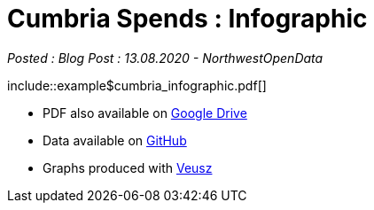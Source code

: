 = Cumbria Spends : Infographic

:author: NorthwestOpenData
:revdate: 13.08.2020
:revremark: Blog Post

_Posted : {revremark} : {revdate} - {author}_

\include::example$cumbria_infographic.pdf[]

* PDF also available on https://drive.google.com/file/d/18dnQgnLOd23NmBEzRZPMAd8WCeoIjevP/view?usp=sharing[Google Drive]
* Data available on https://github.com/northwestopendata/lgtc_nwod_data/tree/master/cumbria[GitHub]
* Graphs produced with https://veusz.github.io[Veusz]
